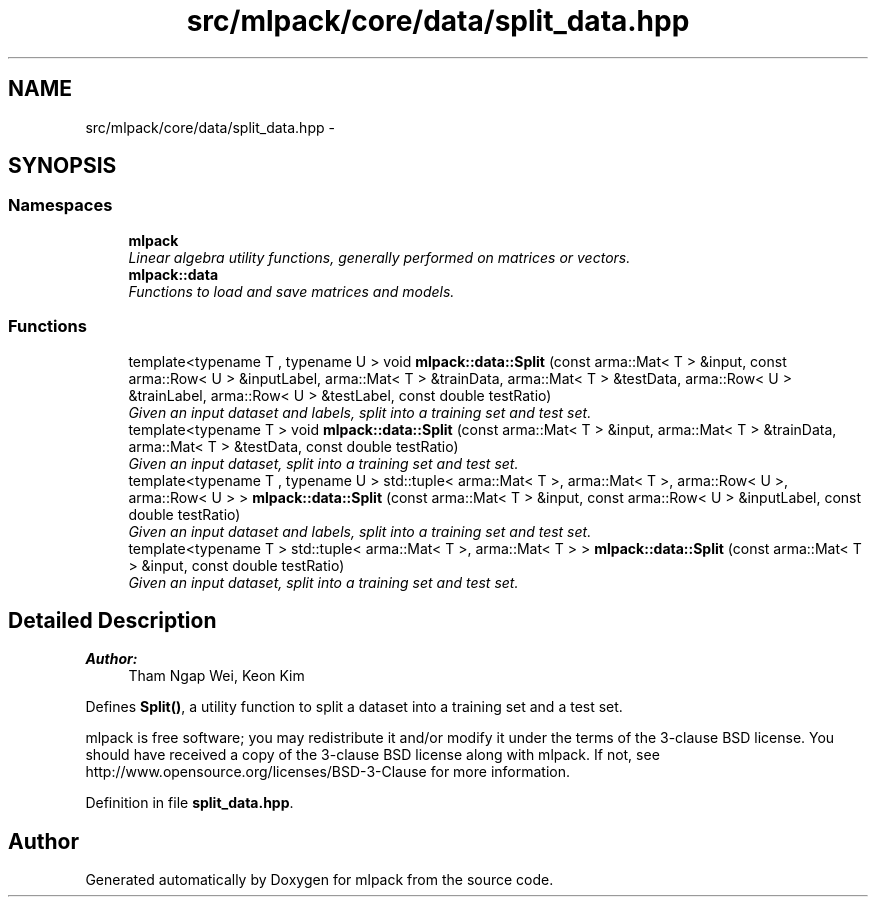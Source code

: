 .TH "src/mlpack/core/data/split_data.hpp" 3 "Sat Mar 25 2017" "Version master" "mlpack" \" -*- nroff -*-
.ad l
.nh
.SH NAME
src/mlpack/core/data/split_data.hpp \- 
.SH SYNOPSIS
.br
.PP
.SS "Namespaces"

.in +1c
.ti -1c
.RI " \fBmlpack\fP"
.br
.RI "\fILinear algebra utility functions, generally performed on matrices or vectors\&. \fP"
.ti -1c
.RI " \fBmlpack::data\fP"
.br
.RI "\fIFunctions to load and save matrices and models\&. \fP"
.in -1c
.SS "Functions"

.in +1c
.ti -1c
.RI "template<typename T , typename U > void \fBmlpack::data::Split\fP (const arma::Mat< T > &input, const arma::Row< U > &inputLabel, arma::Mat< T > &trainData, arma::Mat< T > &testData, arma::Row< U > &trainLabel, arma::Row< U > &testLabel, const double testRatio)"
.br
.RI "\fIGiven an input dataset and labels, split into a training set and test set\&. \fP"
.ti -1c
.RI "template<typename T > void \fBmlpack::data::Split\fP (const arma::Mat< T > &input, arma::Mat< T > &trainData, arma::Mat< T > &testData, const double testRatio)"
.br
.RI "\fIGiven an input dataset, split into a training set and test set\&. \fP"
.ti -1c
.RI "template<typename T , typename U > std::tuple< arma::Mat< T >, arma::Mat< T >, arma::Row< U >, arma::Row< U > > \fBmlpack::data::Split\fP (const arma::Mat< T > &input, const arma::Row< U > &inputLabel, const double testRatio)"
.br
.RI "\fIGiven an input dataset and labels, split into a training set and test set\&. \fP"
.ti -1c
.RI "template<typename T > std::tuple< arma::Mat< T >, arma::Mat< T > > \fBmlpack::data::Split\fP (const arma::Mat< T > &input, const double testRatio)"
.br
.RI "\fIGiven an input dataset, split into a training set and test set\&. \fP"
.in -1c
.SH "Detailed Description"
.PP 

.PP
\fBAuthor:\fP
.RS 4
Tham Ngap Wei, Keon Kim
.RE
.PP
Defines \fBSplit()\fP, a utility function to split a dataset into a training set and a test set\&.
.PP
mlpack is free software; you may redistribute it and/or modify it under the terms of the 3-clause BSD license\&. You should have received a copy of the 3-clause BSD license along with mlpack\&. If not, see http://www.opensource.org/licenses/BSD-3-Clause for more information\&. 
.PP
Definition in file \fBsplit_data\&.hpp\fP\&.
.SH "Author"
.PP 
Generated automatically by Doxygen for mlpack from the source code\&.
